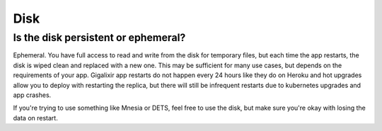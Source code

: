 Disk
~~~~

Is the disk persistent or ephemeral?
====================================

Ephemeral. You have full access to read and write from the disk for temporary files, but each time the app restarts, the disk is wiped clean and replaced with a new one. This may be sufficient for many use cases, but depends on the requirements of your app. Gigalixir app restarts do not happen every 24 hours like they do on Heroku and hot upgrades allow you to deploy with restarting the replica, but there will still be infrequent restarts due to kubernetes upgrades and app crashes.

If you're trying to use something like Mnesia or DETS, feel free to use the disk, but make sure you're okay with losing the data on restart.
